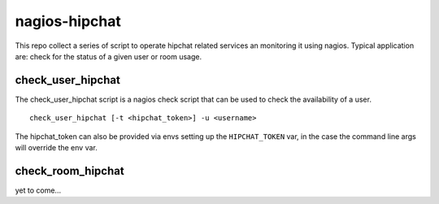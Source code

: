 nagios-hipchat
==================

This repo collect a series of script to operate hipchat related services an monitoring it using nagios. Typical application are: check for the status of a given user or room usage.

check_user_hipchat
^^^^^^^^^^^^^^^^^^^

The check_user_hipchat script is a nagios check script that can be used to check the availability of a user.

::

  check_user_hipchat [-t <hipchat_token>] -u <username>

The hipchat_token can also be provided via envs setting up the ``HIPCHAT_TOKEN`` var, in the case the command line args will override the env var.


check_room_hipchat
^^^^^^^^^^^^^^^^^^^

yet to come...
